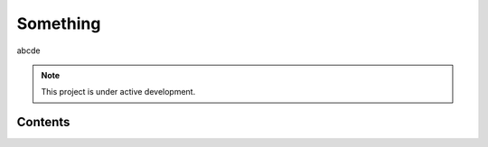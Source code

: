 Something
=========

abcde

.. note::

   This project is under active development.

Contents
--------


